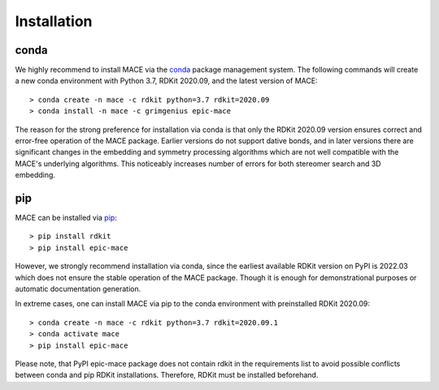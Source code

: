 Installation
============

conda
-----

We highly recommend to install MACE via the `conda`_ package management system.
The following commands will create a new conda environment with Python 3.7, RDKit 2020.09,
and the latest version of MACE: ::

    > conda create -n mace -c rdkit python=3.7 rdkit=2020.09
    > conda install -n mace -c grimgenius epic-mace

The reason for the strong preference for installation via conda is that only the RDKit 2020.09 version ensures
correct and error-free operation of the MACE package. Earlier versions do not support dative bonds,
and in later versions there are significant changes in the embedding and symmetry processing algorithms
which are not well compatible with the MACE's underlying algorithms. This noticeably increases number of errors
for both stereomer search and 3D embedding.

pip
---

MACE can be installed via `pip`_: ::

    > pip install rdkit
    > pip install epic-mace

However, we strongly recommend installation via conda, since the earliest available RDKit version on PyPI is 2022.03 which does not ensure the stable operation of the MACE package.
Though it is enough for demonstrational purposes or automatic documentation generation.

In extreme cases, one can install MACE via pip to the conda environment with preinstalled RDKit 2020.09: ::

    > conda create -n mace -c rdkit python=3.7 rdkit=2020.09.1
    > conda activate mace
    > pip install epic-mace

Please note, that PyPI epic-mace package does not contain rdkit in the requirements list to avoid possible conflicts between conda and pip RDKit installations.
Therefore, RDKit must be installed beforehand.


.. _conda: https://anaconda.org/grimgenius/epic-mace
.. _pip: https://pypi.org/project/epic-mace/
